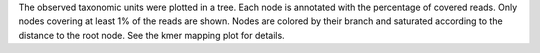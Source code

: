 The observed taxonomic units were plotted in a tree. Each node is annotated with the percentage of covered reads. Only nodes covering at least 1% of the reads are shown.
Nodes are colored by their branch and saturated according to the distance to the root node.
See the kmer mapping plot for details.
